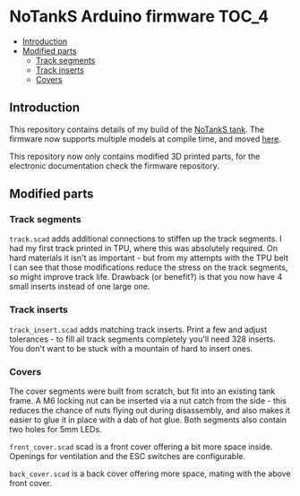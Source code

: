 * NoTankS Arduino firmware                                            :TOC_4:
  - [[#introduction][Introduction]]
  - [[#modified-parts][Modified parts]]
    - [[#track-segments][Track segments]]
    - [[#track-inserts][Track inserts]]
    - [[#covers][Covers]]

** Introduction

This repository contains details of my build of the [[https://www.thingiverse.com/thing:2789361][NoTankS tank]]. The firmware now supports multiple models at compile time, and moved [[https://github.com/aard-fi/rcfw][here]].

This repository now only contains modified 3D printed parts, for the electronic documentation check the firmware repository.

** Modified parts

*** Track segments

=track.scad= adds additional connections to stiffen up the track segments. I had my first track printed in TPU, where this was absolutely required. On hard materials it isn't as important - but from my attempts with the TPU belt I can see that those modifications reduce the stress on the track segments, so might improve track life. Drawback (or benefit?) is that you now have 4 small inserts instead of one large one.

*** Track inserts

=track_insert.scad= adds matching track inserts. Print a few and adjust tolerances - to fill all track segments completely you'll need 328 inserts. You don't want to be stuck with a mountain of hard to insert ones.

*** Covers

The cover segments were built from scratch, but fit into an existing tank frame. A M6 locking nut can be inserted via a nut catch from the side - this reduces the chance of nuts flying out during disassembly, and also makes it easier to glue it in place with a dab of hot glue. Both segments also contain two holes for 5mm LEDs.

=front_cover.scad= scad is a front cover offering a bit more space inside. Openings for ventilation and the ESC switches are configurable.

=back_cover.scad= is a back cover offering more space, mating with the above front cover.
